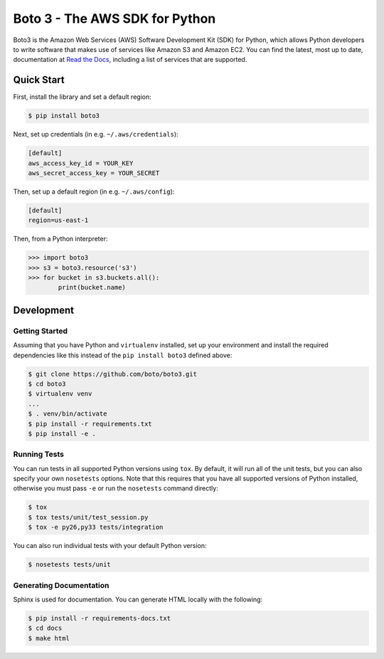 ===============================
Boto 3 - The AWS SDK for Python
===============================

|Build Status| |Docs| |Version|

Boto3 is the Amazon Web Services (AWS) Software Development Kit (SDK) for
Python, which allows Python developers to write software that makes use
of services like Amazon S3 and Amazon EC2. You can find the latest, most
up to date, documentation at `Read the Docs`_, including a list of
services that are supported.


.. _boto: https://docs.pythonboto.org/
.. _`Read the Docs`: https://boto3.readthedocs.io/en/latest/
.. |Build Status| image:: http://img.shields.io/travis/boto/boto3/develop.svg?style=flat
    :target: https://travis-ci.org/boto/boto3
    :alt: Build Status
.. |Docs| image:: https://readthedocs.io/projects/boto3/badge/?version=latest&style=flat
    :target: https://boto3.readthedocs.io/en/latest/
    :alt: Read the docs
.. |Downloads| image:: http://img.shields.io/pypi/dm/boto3.svg?style=flat
    :target: https://pypi.python.org/pypi/boto3/
    :alt: Downloads
.. |Version| image:: http://img.shields.io/pypi/v/boto3.svg?style=flat
    :target: https://pypi.python.org/pypi/boto3/
    :alt: Version
.. |License| image:: http://img.shields.io/pypi/l/boto3.svg?style=flat
    :target: https://github.com/boto/boto3/blob/develop/LICENSE
    :alt: License

Quick Start
-----------
First, install the library and set a default region:

.. code-block:: sh

    $ pip install boto3

Next, set up credentials (in e.g. ``~/.aws/credentials``):

.. code-block:: ini

    [default]
    aws_access_key_id = YOUR_KEY
    aws_secret_access_key = YOUR_SECRET

Then, set up a default region (in e.g. ``~/.aws/config``):

.. code-block:: ini

    [default]
    region=us-east-1

Then, from a Python interpreter:

.. code-block:: python

    >>> import boto3
    >>> s3 = boto3.resource('s3')
    >>> for bucket in s3.buckets.all():
            print(bucket.name)

Development
-----------

Getting Started
~~~~~~~~~~~~~~~
Assuming that you have Python and ``virtualenv`` installed, set up your
environment and install the required dependencies like this instead of
the ``pip install boto3`` defined above:

.. code-block:: sh

    $ git clone https://github.com/boto/boto3.git
    $ cd boto3
    $ virtualenv venv
    ...
    $ . venv/bin/activate
    $ pip install -r requirements.txt
    $ pip install -e .

Running Tests
~~~~~~~~~~~~~
You can run tests in all supported Python versions using ``tox``. By default,
it will run all of the unit tests, but you can also specify your own
``nosetests`` options. Note that this requires that you have all supported
versions of Python installed, otherwise you must pass ``-e`` or run the
``nosetests`` command directly:

.. code-block:: sh

    $ tox
    $ tox tests/unit/test_session.py
    $ tox -e py26,py33 tests/integration

You can also run individual tests with your default Python version:

.. code-block:: sh

    $ nosetests tests/unit

Generating Documentation
~~~~~~~~~~~~~~~~~~~~~~~~
Sphinx is used for documentation. You can generate HTML locally with the
following:

.. code-block:: sh

    $ pip install -r requirements-docs.txt
    $ cd docs
    $ make html
